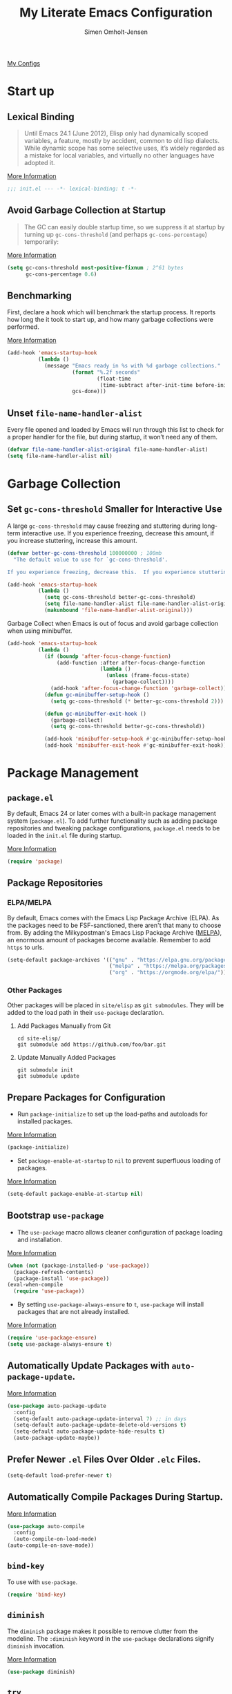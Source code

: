#+TITLE: My Literate Emacs Configuration
#+AUTHOR: Simen Omholt-Jensen
#+STARTUP:     overview hidestars
#+PROPERTY:     header-args:emacs-lisp     :tangle "~/.emacs.d/init.el"    :results silent

[[https://github.com/simenojensen/.emacs.d/blob/master/my-literate-emacs-configuration.org][My Configs]]

* Start up
** Lexical Binding

#+begin_quote
Until Emacs 24.1 (June 2012), Elisp only had dynamically scoped variables, a feature, mostly by accident, common to old lisp dialects. While dynamic scope has some selective uses, it’s widely regarded as a mistake for local variables, and virtually no other languages have adopted it.
#+end_quote

[[https://nullprogram.com/blog/2016/12/22/][More Information]]

#+begin_src emacs-lisp
;;; init.el --- -*- lexical-binding: t -*-
#+end_src
** Avoid Garbage Collection at Startup

#+begin_quote
The GC can easily double startup time, so we suppress it at startup by turning up =gc-cons-threshold= (and perhaps =gc-cons-percentage=) temporarily:
#+end_quote

[[https://github.com/hlissner/doom-emacs/blob/develop/docs/faq.org#how-does-doom-start-up-so-quickly][More Information]]

#+begin_src emacs-lisp
  (setq gc-cons-threshold most-positive-fixnum ; 2^61 bytes
        gc-cons-percentage 0.6)
#+end_src

** Benchmarking

First, declare a hook which will benchmark the startup process. It reports how long the it took to start up, and how many garbage collections were performed.

[[https://blog.d46.us/advanced-emacs-startup/][More Information]]

#+begin_src emacs-lisp
  (add-hook 'emacs-startup-hook
            (lambda ()
              (message "Emacs ready in %s with %d garbage collections."
                       (format "%.2f seconds"
                               (float-time
                                (time-subtract after-init-time before-init-time)))
                       gcs-done)))
#+end_src

** Unset =file-name-handler-alist=

Every file opened and loaded by Emacs will run through this list to check for a proper handler for the file, but during startup, it won’t need any of them.

#+begin_src emacs-lisp
  (defvar file-name-handler-alist-original file-name-handler-alist)
  (setq file-name-handler-alist nil)
#+end_src

* Garbage Collection
** Set =gc-cons-threshold= Smaller for Interactive Use

A large =gc-cons-threshold= may cause freezing and stuttering during long-term interactive use. If you experience freezing, decrease this amount, if you increase stuttering, increase this amount.

#+begin_src emacs-lisp
  (defvar better-gc-cons-threshold 100000000 ; 100mb
    "The default value to use for `gc-cons-threshold'.

  If you experience freezing, decrease this.  If you experience stuttering, increase this.")

  (add-hook 'emacs-startup-hook
            (lambda ()
              (setq gc-cons-threshold better-gc-cons-threshold)
              (setq file-name-handler-alist file-name-handler-alist-original)
              (makunbound 'file-name-handler-alist-original)))
#+end_src

Garbage Collect when Emacs is out of focus and avoid garbage collection when using minibuffer.

#+begin_src emacs-lisp
  (add-hook 'emacs-startup-hook
            (lambda ()
              (if (boundp 'after-focus-change-function)
                  (add-function :after after-focus-change-function
                                (lambda ()
                                  (unless (frame-focus-state)
                                    (garbage-collect))))
                (add-hook 'after-focus-change-function 'garbage-collect))
              (defun gc-minibuffer-setup-hook ()
                (setq gc-cons-threshold (* better-gc-cons-threshold 2)))

              (defun gc-minibuffer-exit-hook ()
                (garbage-collect)
                (setq gc-cons-threshold better-gc-cons-threshold))

              (add-hook 'minibuffer-setup-hook #'gc-minibuffer-setup-hook)
              (add-hook 'minibuffer-exit-hook #'gc-minibuffer-exit-hook)))
#+end_src

* Package Management
** =package.el=

By default, Emacs 24 or later comes with a built-in package management system (=package.el=). To add further functionality such as adding package repositories and tweaking package configurations, =package.el= needs to be loaded in the =init.el= file during startup.

[[https://www.gnu.org/software/emacs/manual/html_mono/emacs.html#Package-Installation][More Information]]

#+begin_src emacs-lisp
  (require 'package)
#+end_src

** Package Repositories
*** ELPA/MELPA

By default, Emacs comes with the Emacs Lisp Package Archive (ELPA). As the packages need to be FSF-sanctioned, there aren't that many to choose from. By adding the Milkypostman's Emacs Lisp Package Archive ([[https://melpa.org/][MELPA]]), an enormous amount of packages become available. Remember to add ~https~ to urls.

#+begin_src emacs-lisp
  (setq-default package-archives '(("gnu" . "https://elpa.gnu.org/packages/")
                                   ("melpa" . "https://melpa.org/packages/")
                                   ("org" . "https://orgmode.org/elpa/")))
#+end_src

*** Other Packages

Other packages will be placed in =site/elisp= as ~git submodules~. They will be added to the load path in their =use-package= declaration.

**** Add Packages Manually from Git

#+begin_src shell :tangle no
  cd site-elisp/
  git submodule add https://github.com/foo/bar.git
#+end_src

**** Update Manually Added Packages

#+begin_src shell :tangle no
  git submodule init
  git submodule update
#+end_src

** Prepare Packages for Configuration

- Run =package-initialize= to set up the load-paths and autoloads for installed packages.

[[https://www.emacswiki.org/emacs/InstallingPackages][More Information]]

#+begin_src emacs-lisp
  (package-initialize)
#+end_src

- Set =package-enable-at-startup= to =nil= to prevent superfluous loading of packages.

[[https://www.gnu.org/software/emacs/manual/html_node/emacs/Package-Installation.html][More Information]]

#+begin_src emacs-lisp
  (setq-default package-enable-at-startup nil)
#+end_src

** Bootstrap =use-package=

- The =use-package= macro allows cleaner configuration of package loading and installation.

[[https://github.com/jwiegley/use-package][More Information]]

#+begin_src emacs-lisp
  (when (not (package-installed-p 'use-package))
    (package-refresh-contents)
    (package-install 'use-package))
  (eval-when-compile
    (require 'use-package))
#+end_src

- By setting =use-package-always-ensure= to =t=, =use-package= will install packages that are not already installed.

[[https://github.com/jwiegley/use-package#package-installation][More Information]]

#+begin_src emacs-lisp
  (require 'use-package-ensure)
  (setq use-package-always-ensure t)
#+end_src

** Automatically Update Packages with =auto-package-update=.

[[https://github.com/rranelli/auto-package-update.el][More Information]]

#+begin_src emacs-lisp
  (use-package auto-package-update
    :config
    (setq-default auto-package-update-interval 7) ;; in days
    (setq-default auto-package-update-delete-old-versions t)
    (setq-default auto-package-update-hide-results t)
    (auto-package-update-maybe))
#+end_src

** Prefer Newer =.el= Files Over Older =.elc= Files.

#+begin_src emacs-lisp
  (setq-default load-prefer-newer t)
#+end_src

** Automatically Compile Packages During Startup.

[[https://github.com/emacscollective/auto-compile][More Information]]

#+begin_src emacs-lisp
  (use-package auto-compile
    :config
    (auto-compile-on-load-mode)
  (auto-compile-on-save-mode))
#+end_src

** =bind-key=

To use with =use-package=.

#+begin_src emacs-lisp
  (require 'bind-key)
#+end_src

** =diminish=

The =diminish= package makes it possible to remove clutter from the modeline. The =:diminish= keyword in the =use-package= declarations signify =diminish= invocation.

[[https://github.com/myrjola/diminish.el][More Information]]

#+begin_src emacs-lisp
  (use-package diminish)
#+end_src

** =try=

The =try= package let's you try new packages without installed them. On the next restart of Emacs, they are not loaded.

[[https://github.com/larstvei/Try][More Information]]

#+begin_src emacs-lisp
  (use-package try)
#+end_src

* Global Functionalities
** User Information
#+begin_src emacs-lisp
  (setq user-full-name "Simen Omholt-Jensen")
  (setq user-mail-address "simen@omholt-jensen.com")
#+end_src
** Convenient Default Settings

#+begin_src emacs-lisp
  (setq frame-title-format '(:eval (if (buffer-file-name)                                 ;; Set frame title to *Buffer/File Name*
                                       (abbreviate-file-name (buffer-file-name)) "%b")))
  (set-language-environment "UTF-8")                                                      ;; Set enconding language
  (global-display-line-numbers-mode)                                                      ;; Display line numbers
  (setq column-number-mode t)                                                             ;; Display column numbers
  (setq-default inhibit-startup-screen t)                                                 ;; Don't show the startup message
  (setq-default initial-scratch-message nil)                                              ;; Set initial scratch message to nil
  (setq debug-on-error nil)                                                               ;; Receive more information errors
  (setq custom-file "~/.emacs.d/custom.el")
  (ignore-errors (load custom-file))                                                      ;; Load custom.el if it exists
  (setq-default create-lockfiles nil)                                                     ;; Disable lock files
  (setq-default backup-directory-alist '(("." . "/Users/simenojensen/.emacs.d/backups"))) ;; Save backup files
  (setq-default indent-tabs-mode nil)                                                     ;; Don't use hard tabs
  (setq echo-keystrokes 0.1)                                                              ;; Echo keystrokes fast
  (fset 'yes-or-no-p 'y-or-n-p)                                                           ;; y-or-n instead of yes-or-no
  (add-hook 'before-save-hook 'delete-trailing-whitespace)                                ;; Delete trailing whitespace on save
  (setq require-final-newline t)                                                          ;; Add a newline at end of file on save
  (global-auto-revert-mode t)                                                             ;; Automatically update buffers if a file content has changed on disk
  (save-place-mode t)                                                                     ;; Save position of the point in file
  (global-hl-line-mode t)                                                                 ;; Highlight the line with the point
  (add-hook 'before-save-hook 'time-stamp)                                                ;; Update timestamp of 8 first lines on save
  (setq large-file-warning-threshold 100000000)                                           ;; Warn when opening file larger than 100 MB
  (desktop-save-mode 1)                                                                   ;; save desktop
  (setq history-delete-duplicates t)                                                      ;; delete duplicate history
  (setq revert-without-query '(".*"))                                                     ;; do not ask when reverting buffer
  (setq-default cursor-type '(bar . 4))                                                         ;; use bar for cursort
#+end_src

** Smooth Scrolling

Configurations for smooth scrolling

#+begin_src emacs-lisp
  ;; Vertical Scroll
  (setq scroll-step 1)
  (setq scroll-margin 1)
  (setq scroll-conservatively 101)
  (setq scroll-up-aggressively 0.01)
  (setq scroll-down-aggressively 0.01)
  (setq auto-window-vscroll nil)
  (setq fast-but-imprecise-scrolling nil)
  (setq mouse-wheel-scroll-amount '(1 ((shift) . 1)))
  (setq mouse-wheel-progressive-speed nil)
  ;; Horizontal Scroll
  (setq hscroll-step 1)
  (setq hscroll-margin 1)
#+end_src

** Disable GUIs

#+begin_src emacs-lisp
  (menu-bar-mode -1)                         ;; Disable menu bar
  (tool-bar-mode -1)                         ;; Disable tool bar
  (scroll-bar-mode -1)                       ;; Disable scroll bar
  (blink-cursor-mode -1)                     ;; Disable blinking cursor
  (setq-default ring-bell-function 'ignore)  ;; Disable bell function
#+end_src

** Killing Emacs

#+begin_src emacs-lisp
  (setq-default confirm-kill-emacs nil)        ;; Do not confirm when killing Emacs
  (setq-default confirm-kill-processes nil)    ;; do not confirm when killing processes before killing Emacs
#+end_src

* Keybindings
** which-key

The =which-key= package automatically displays potential command information as command keys are typed. This makes it easy to explore Emacs functionality.

[[https://github.com/justbur/emacs-which-key][More Information]]

#+begin_src emacs-lisp
  (use-package which-key
    :diminish which-key-mode
    :config
    (setq which-key-idle-delay 0.5)
    (setq which-key-frame-max-height 40)
    (which-key-mode))
#+end_src

** =bind-key=
*** Window Adjustment

#+begin_src emacs-lisp
  (bind-key "s-<left>" 'shrink-window-horizontally)
  (bind-key "s-<right>" 'enlarge-window-horizontally)
  (bind-key "s-<down>" 'shrink-window)
  (bind-key "s-<up>" 'enlarge-window)
#+end_src

*** Truncate Lines

#+begin_src emacs-lisp
  (bind-key "C-x C-l" 'toggle-truncate-lines)
#+end_src

*** Motion

#+begin_src emacs-lisp
  (bind-key "M-p" 'backward-paragraph)
  (bind-key "M-n" 'forward-paragraph)
  (bind-key "M-g" 'goto-line)
#+end_src

*** ibuffer

#+begin_src emacs-lisp
  (bind-key "C-x b" 'ibuffer-other-window)
#+end_src

* Interface Enhancement
** =crux=

=crux= is Collection of Ridiculously Useful eXtensions for Emacs.

[[https://github.com/bbatsov/crux][More Information]]

#+begin_src emacs-lisp
  (use-package crux
    :bind
    ("C-a" . crux-move-beginning-of-line)
    :config
    (defalias 'rename-file-and-buffer #'crux-rename-file-and-buffer))
#+end_src

** =Ivy= / =Counsel= / =Swiper= / =amx=

=Ivy= is an interactive interface for completion in Emacs.

[[https://oremacs.com/swiper/][More Information]]

=amx= prioritizes your most used commands

[[https://github.com/DarwinAwardWinner/amx][More Information]]

#+begin_src emacs-lisp
  (use-package ivy
    :diminish
    :init
    (use-package amx :defer t)
    (use-package counsel :diminish :config (counsel-mode 1))
    (use-package swiper :defer t)
    (ivy-mode 1)
    :bind
    (("C-x C-f" . counsel-find-file)
    ("C-h f" . counsel-describe-function)
    ("C-h v" . counsel-describe-variable)
    ("C-h l" . counsel-find-library)
    ("C-h i" . counsel-info-lookup-symbol)
    ("C-h u" . counsel-unicode-char)
    ("M-x" . counsel-M-x)
    ("M-v" . counsel-yank-pop)
    ("C-x C-b" . ivy-switch-buffer)
    ("C-s" . swiper-isearch))
    :config
    (ivy-mode 1)
    (setq ivy-height 10)
    (setq ivy-initial-inputs-alist nil)
    (setq ivy-display-style 'fancy)
    (setq ivy-use-virtual-buffers t)
    (setq ivy-count-format "(%d/%d) "))
#+end_src
** =undo-tree=

=undo-tree=, a feature that provides a visualization of the undos in a file.

[[https://www.emacswiki.org/emacs/UndoTree][More Information]]

#+begin_src emacs-lisp
  (use-package undo-tree
    :diminish undo-tree-mode
    :init
    (global-undo-tree-mode)
  :config
    (setq undo-tree-visualizer-diff t)
    (setq undo-tree-visualizer-timestamps t))
#+end_src

** =color-rg=

=color rg= is a search and refactoring tool based on *ripgrep*.

[[https://github.com/manateelazycat/color-rg][More Information]]

#+begin_src emacs-lisp
  (use-package color-rg
    :load-path (lambda () (expand-file-name "site-elisp/color-rg" user-emacs-directory))
    :bind
    ("C-M-s" . color-rg-search-input))
#+end_src

** =Dired=

=Dired= is the built-in directory editor

[[https://www.gnu.org/software/emacs/manual/html_node/emacs/Dired.html][More Information]]

#+begin_src emacs-lisp

  (use-package dired
    :ensure nil
    :bind
    (("C-x C-j" . dired-jump)
     ("C-x j" . dired-jump-other-window))
    :custom
    ;; Always delete and copy recursively
    (dired-recursive-deletes 'always)
    (dired-recursive-copies 'always)
    ;; Auto refresh Dired, but be quiet about it
    (global-auto-revert-non-file-buffers t)
    (auto-revert-verbose nil)
    ;; Quickly copy/move file in Dired
    (dired-dwim-target t)
    ;; Move files to trash when deleting
    (delete-by-moving-to-trash t)
    ;; Load the newest version of a file
    (load-prefer-newer t)
    ;; Detect external file changes and auto refresh file
    (auto-revert-use-notify nil)
    (auto-revert-interval 3) ; Auto revert every 3 sec
    :config
    ;; Enable global auto-revert
    (global-auto-revert-mode t)
    ;; sort directory first
    (setq insert-directory-program "gls" dired-use-ls-dired t)
    (setq dired-listing-switches "-laXGh --group-directories-first")
    ;; Reuse same dired buffer, to prevent numerous buffers while navigating in dired
    (put 'dired-find-alternate-file 'disabled nil)
    :hook
    (dired-mode . (lambda ()
                    (local-set-key (kbd "<mouse-2>") #'dired-find-alternate-file)
                    (local-set-key (kbd "RET") #'dired-find-alternate-file)
                    (local-set-key (kbd "^")
                                   (lambda () (interactive) (find-alternate-file ".."))))))
#+end_src

** =disk-usage=

=disk-usage= is a file system analyzer that offers a tabulated view of file listings sorted by size.

[[https://gitlab.com/ambrevar/emacs-disk-usage][More Information]]

#+begin_src emacs-lisp
  (use-package disk-usage)
#+end_src

** =restart-emacs=

=restart-emacs= is a simple emacs package to restart emacs from within emacs.

[[https://github.com/iqbalansari/restart-emacs][More Information]]

#+begin_src emacs-lisp
  (use-package restart-emacs)
#+end_src

* Navigation
** =ace-window=

=ace-window= offers fast window navigation with [[https://github.com/zamansky/using-emacs/blob/master/myinit.org#ace-windows-for-easy-window-switching][customizable]] prompts.

[[https://github.com/abo-abo/ace-window][More Information]]

#+begin_src emacs-lisp
  (use-package ace-window
    :bind
    ("C-x C-o" . ace-window)
    ("C-x o" . ace-window)
    :init
    (custom-set-faces
     '(aw-leading-char-face
       ((t (:inherit fixed-pitch :height 4.0 :foreground "firebrick3"))))))
#+end_src

** =winner-mode=

Built-in =winner-mode= for remembering previous window actions.

#+begin_src emacs-lisp
  (winner-mode 1)
#+end_src

* OS Specific Settings

Detect which OS Emacs is being run on, and configure keybindings accordingly.

#+begin_src emacs-lisp :noweb tangle
  (cond ((eq system-type 'darwin)
         <<macOS>>
         )
        ((eq system-type 'windows-nt)
         <<Windows>>
         )
        ((eq system-type 'gnu/linux)
         <<Linux>>
         ))
#+end_src

** macOS

By setting the ~M~ to ~⌘~, ~A~ to ~^~ (left option)  and ~S~ to ~^~ (right option), we can emulate some of the macOS keyboard configurations.

#+begin_src emacs-lisp :tangle no :noweb-ref macOS
  (customize-set-variable 'mac-command-modifier 'meta)
  (customize-set-variable 'mac-option-modifier 'alt)
  (customize-set-variable 'mac-right-command-modifier 'super)
#+end_src

Next, we are binding ~M-=~ to increase the font size, and ~M--~ to decrease the font size.

#+begin_src emacs-lisp :tangle no :noweb-ref macOS
  (bind-key "M-=" 'text-scale-increase)
  (bind-key "M--" 'text-scale-decrease)
#+end_src

Use ~M-`~ to switch focus between frames

#+begin_src emacs-lisp
  (bind-key "M-`" 'other-frame)
#+end_src
Lastly, we make sure the =$PATH= is loaded from the default shell.

[[https://github.com/purcell/exec-path-from-shell][More Information]]

#+begin_src emacs-lisp :tangle no :noweb-ref macOS
  (use-package exec-path-from-shell
    :defer nil
    :config
    (setq shell-file-name "/usr/local/bin/zsh") ;; Let emacs know which shell to use.
    (setq exec-path-from-shell-variables  '("PATH" "MANPATH" "VIRTUAL_ENV" "PKG_CONFIG_PATH"))
    (if (string-equal system-type "darwin")
        (exec-path-from-shell-initialize)))
#+end_src

** Windows

Not implemented

#+begin_src emacs-lisp :tangle no :noweb-ref Windows

#+end_src

** Linux

Not implemented

#+begin_src emacs-lisp :tangle no :noweb-ref Linux

#+end_src

* Console
** Still looking for the perfect terminal
* General Programming
** Magit

Magit is an interface to the version control system Git, implemented as an Emacs package. Magit aspires to be a complete Git porcelain.

[[https://magit.vc/][More Information]]

#+begin_src emacs-lisp
  (use-package magit
    :bind
    ("C-x g" . magit-status))
#+end_src

** Projectile

Projectile is a project interaction library for Emacs.

[[https://docs.projectile.mx/projectile/index.html][More Information]]

#+begin_src emacs-lisp
  (use-package projectile
    :diminish
    :config
    (define-key projectile-mode-map (kbd "s-p") 'projectile-command-map)
    (setq projectile-completion-system 'ivy)
    (projectile-mode +1))
#+end_src

** =treemacs=

=treemacs= is a file and project explorer similar to NeoTree or vim’s NerdTree, but largely inspired by the Project Explorer in Eclipse.

[[https://github.com/Alexander-Miller/treemacs][More Information]]

#+begin_src emacs-lisp
  (use-package treemacs
    :custom
    (treemacs-collapse-dirs 3)
    (treemacs-deferred-git-apply-delay 0.5)
    (treemacs-display-in-side-window t)
    (treemacs-file-event-delay 5000)
    (treemacs-file-follow-delay 0.2)
    (treemacs-follow-after-init t)
    (treemacs-follow-recenter-distance 0.1)
    (treemacs-git-command-pipe "")
    (treemacs-goto-tag-strategy 'refetch-index)
    (treemacs-indentation 2)
    (treemacs-indentation-string " ")
    (treemacs-is-never-other-window nil)
    (treemacs-max-git-entries 5000)
    (treemacs-no-png-images nil)
    (treemacs-no-delete-other-windows t)
    (treemacs-project-follow-cleanup nil)
    (treemacs-persist-file (expand-file-name ".cache/treemacs-persist" user-emacs-directory))
    (treemacs-recenter-after-file-follow nil)
    (treemacs-recenter-after-tag-follow nil)
    (treemacs-show-cursor nil)
    (treemacs-show-hidden-files t)
    (treemacs-silent-filewatch nil)
    (treemacs-silent-refresh nil)
    (treemacs-sorting 'alphabetic-desc)
    (treemacs-space-between-root-nodes t)
    (treemacs-tag-follow-cleanup t)
    (treemacs-tag-follow-delay 1.5)
    (treemacs-width 50)
    :config
    :bind
    (("M-0" . treemacs-select-window)
     (:map treemacs-mode-map ("C-p" . treemacs-previous-line))
     (:map treemacs-mode-map ("C-n" . treemacs-next-line))))
#+end_src

*** Treemacs Magit

#+begin_src emacs-lisp
  (use-package treemacs-evil
    :after treemacs evil)
#+end_src

*** Treemacs Projectile

#+begin_src emacs-lisp
  (use-package treemacs-projectile
    :after treemacs projectile)
#+end_src

*** Treemacs Icons Dired

#+begin_src emacs-lisp
  (use-package treemacs-icons-dired
    :after treemacs dired
    :disabled
    :config
    (treemacs-icons-dired-mode))
#+end_src

** Dump Jump

An Emacs "jump to definition" package for 40+ languages

[[https://github.com/jacktasia/dumb-jump][More Information]]

#+begin_src emacs-lisp
  (use-package dumb-jump
    :bind
    (:map prog-mode-map
          (("C-c C-o" . dumb-jump-go-other-window)
           ("C-c C-j" . dumb-jump-go)
           ("C-c C-i" . dumb-jump-go-prompt)))
    :custom (dumb-jump-selector 'ivy))
#+end_src

** =iedit=

=iedit= allows you to edit multiple occurrences of a symbol or region.

[[https://www.emacswiki.org/emacs/Iedit][More Information]]

#+begin_src emacs-lisp
  (use-package iedit
    :bind
    ("M-;" . iedit-mode))
#+end_src

** =format-all=

=format-all= let one auto-format source code in many languages using the same command.

[[https://github.com/lassik/emacs-format-all-the-code][More Information]]


#+begin_src emacs-lisp
  (use-package format-all)
#+end_src

** =evil-nerd-commenter=

=evil-nerd-commenter= lets one comment/uncomment lines efficiently. Like Nerd Commenter in VIM

[[https://github.com/redguardtoo/evil-nerd-commenter][More Information]]

#+begin_src emacs-lisp
  (use-package evil-nerd-commenter
    :bind
    ("C-;" . evilnc-comment-or-uncomment-lines))
#+end_src

** =yasnippets=

#+begin_src emacs-lisp
  (use-package yasnippet
    :diminish yas-minor-mode
    :init (use-package yasnippet-snippets :after yasnippet)
    :config
    (yas-global-mode 1))
#+end_src

** =flycheck=

Flycheck is a modern on-the-fly syntax checking extension for GNU Emacs, intended as replacement for the older Flymake extension which is part of GNU Emacs.

[[https://www.flycheck.org/en/latest/][More Information]]

#+begin_src emacs-lisp
  (use-package flycheck
    :diminish
    :hook
    (prog-mode . flycheck-mode))
#+end_src

** =LSP=
*** =lsp-mode=

 LSP Mode - Language Server Protocol support for Emacs
 Language Server Protocol support with multiples languages support for Emacs

 [[https://emacs-lsp.github.io/lsp-mode/][More Information]]

 #+begin_src emacs-lisp
   (use-package lsp-mode
     :hook ((python-mode . lsp)
            (lsp-mode . lsp-enable-which-key-integration))
     :config
     ;; debug info
     (setq lsp-print-io t)
     (setq lsp-print-performance t)
     ;; general
     (setq lsp-keymap-prefix "s-l")                         ;; set keymap
     (setq lsp-prefer-capf t)                               ;; use company-capf - recommended over company-lsp
     (setq lsp-keep-workspace-alive nil)                    ;; close workspace when no files
     (setq lsp-enable-snippet t)                            ;; enable snippet completion
     (setq lsp-auto-guess-root nil)                         ;; set project files manually
     (setq lsp-restart 'auto-restart)                       ;; restart if server exits
     (setq lsp-document-sync-method nil)                    ;; use default method recommended by server. 'incremental 'full
     (setq lsp-response-timeout 10)                         ;; default timeout val
     (setq lsp-auto-configure t)                            ;; let lsp-mode autoconfigure company etc
     (setq lsp-enable-completion-at-point t)                ;; enable completion-at-point
     (setq lsp-diagnostic-package :flycheck)                ;; use flycheck for syntax highlighting
     (setq lsp-enable-indentation t)                        ;; indent regions based on lsp
     (setq lsp-signature-auto-activate nil)                 ;; don't display documentation in minibuffer
     (setq read-process-output-max (* 1024 1024))           ;; 1mb
     (setq lsp-idle-delay 0.5))                             ;; lsp refresh rate
 #+end_src

*** =lsp-ui=

 UI integration's for lsp-mode

 [[https://emacs-lsp.github.io/lsp-ui/][More Information]]

 #+begin_src emacs-lisp
   (use-package lsp-ui
     :after lsp-mode
     :diminish
     :commands lsp-ui-mode
     :bind
     ;; lsp-ui-peek
     ((:map lsp-ui-mode-map
           ([remap xref-find-definitions] . lsp-ui-peek-find-definitions)
           ([remap xref-find-references] . lsp-ui-peek-find-references)
           ;; lsp-ui-doc
           ("M-i" . lsp-ui-doc-focus-frame))
      ("s-i" . my/toggle-lsp-ui-doc))
     :config
     ;; lsp-ui-sideline
     (setq lsp-ui-sideline-enable t)
     (setq lsp-ui-sideline-ignore-duplicate t)
     (setq lsp-ui-sideline-show-diagnostics t)
     (setq lsp-ui-sideline-show-hover nil)
     (setq lsp-ui-sideline-show-code-actions nil)
     (setq lsp-ui-sideline-show-symbol nil)
     (setq lsp-ui-sideline-delay 0.5)
     ;; lsp-ui-doc
     (setq lsp-ui-doc-enable nil)
     (setq lsp-ui-doc-header t)
     (setq lsp-ui-doc-include-signature t)
     (setq lsp-ui-doc-position 'at-point)
     (setq lsp-ui-doc-delay 0)
     (setq lsp-ui-doc-max-height 100)
     (setq lsp-ui-doc-max-width 400)
     (setq lsp-ui-doc-use-childframe t)
     (setq lsp-ui-doc-use-webkit nil)
     :preface
     (defun my/toggle-lsp-ui-doc ()
       (interactive)
       (if lsp-ui-doc-mode
           (progn
             (lsp-ui-doc-mode -1)
             (lsp-ui-doc--hide-frame))
         (lsp-ui-doc-mode 1)))
     :hook
     (lsp-mode . lsp-ui-mode))
 #+end_src

** =company=
*** =company-mode=

#+begin_src emacs-lisp
  (use-package company
    :diminish company-mode
    :hook
    (after-init . global-company-mode)
    :bind
    ((:map company-active-map
           ("C-n" . company-select-next)
           ("C-p" . company-select-previous))
     (:map company-search-map
           ("C-n" . company-select-next)
           ("C-p" . company-select-previous)))
    :config
    (setq company-minimum-prefix-length 1)
    (setq company-idle-delay 0.5)
    (setq company-echo-delay 0.5)
    (setq company-tooltip-idle-delay 0.5)
    (setq company-tooltip-align-annotations t)
    (setq company-require-match nil)
    (setq company-show-numbers t)
    (global-company-mode 1)
    ;; Don't use company in debugger mode
    (setq company-global-modes '(not gud-mode)))
#+end_src

*** =company-box=

#+begin_src emacs-lisp
  (use-package company-box
    :diminish
    :hook
    (company-mode . company-box-mode)
    :config
    (setq company-box-doc-delay 0)
    (setq company-box-enable-icon t)
    (setq company-box-color-icons nil)
    (setq company-box-max-candidates 10)
    (setq company-box-show-single-candidate t)
    ;; all-the-icons-integration
    (setq company-box-icons-all-the-icons
        `((Unknown . ,(all-the-icons-faicon "cog" :height 0.85 :v-adjust -0.02))
          (Text . ,(all-the-icons-octicon "file-text" :height 0.85))
          (Method . ,(all-the-icons-faicon "cube" :height 0.85 :v-adjust -0.02))
          (Function . ,(all-the-icons-faicon "cube" :height 0.85 :v-adjust -0.02))
          (Constructor . ,(all-the-icons-faicon "cube" :height 0.85 :v-adjust -0.02))
          (Field . ,(all-the-icons-material "loyalty" :height 0.85 :v-adjust -0.2))
          (Variable . ,(all-the-icons-material "loyalty" :height 0.85 :v-adjust -0.2))
          (Class . ,(all-the-icons-faicon "cogs" :height 0.85 :v-adjust -0.02))
          (Interface . ,(all-the-icons-material "control_point_duplicate" :height 0.85 :v-adjust -0.02))
          (Module . ,(all-the-icons-alltheicon "less" :height 0.85 :v-adjust -0.05))
          (Property . ,(all-the-icons-faicon "wrench" :height 0.85))
          (Unit . ,(all-the-icons-material "streetview" :height 0.85))
          (Value . ,(all-the-icons-faicon "tag" :height 0.85 :v-adjust -0.2))
          (Enum . ,(all-the-icons-material "library_books" :height 0.85))
          (Keyword . ,(all-the-icons-material "functions" :height 0.85))
          (Snippet . ,(all-the-icons-material "content_paste" :height 0.85))
          (Color . ,(all-the-icons-material "palette" :height 0.85))
          (File . ,(all-the-icons-faicon "file" :height 0.85))
          (Reference . ,(all-the-icons-faicon "cog" :height 0.85 :v-adjust -0.02))
          (Folder . ,(all-the-icons-faicon "folder" :height 0.85))
          (EnumMember . ,(all-the-icons-material "collections_bookmark" :height 0.85))
          (Constant . ,(all-the-icons-material "class" :height 0.85))
          (Struct . ,(all-the-icons-faicon "cogs" :height 0.85 :v-adjust -0.02))
          (Event . ,(all-the-icons-faicon "bolt" :height 0.85))
          (Operator . ,(all-the-icons-material "streetview" :height 0.85))
          (TypeParameter . ,(all-the-icons-faicon "cogs" :height 0.85 :v-adjust -0.02))
          (Template . ,(all-the-icons-material "settings_ethernet" :height 0.9)))
        company-box-icons-alist 'company-box-icons-all-the-icons))
#+end_src

* Python
** LSP Python MS

=lsp-mode= client leveraging the Microsoft's [[https://github.com/Microsoft/python-language-server][python-language-server]].

[[https://emacs-lsp.github.io/lsp-python-ms/][Installation and More Information]]


#+begin_src emacs-lisp
  (use-package lsp-python-ms
    :diminish
    :init
    (setq lsp-python-ms-auto-install-server t)
    :config
    (setq lsp-python-ms-executable
        "~/.emacs.d/site-elisp/python-language-server/output/bin/Release/osx-x64/publish/Microsoft.Python.LanguageServer"))
#+end_src

** =conda=

This package lets you activate your conda environments. The setup works for miniconda installed by hombre.

[[https://github.com/necaris/conda.el][More Information]]

Usage:
- ~M-x conda-env-activate~
- ~M-x conda-env-deactivate~

#+begin_src emacs-lisp
  (use-package conda
    :config
    (conda-env-initialize-interactive-shells) ;; interactive shell support
    (conda-env-initialize-eshell)             ;; eshell support
    (conda-env-autoactivate-mode t)           ;; autoactivate
    (setq conda-env-home-directory "/usr/local/Caskroom/miniconda/base/")
    (setq conda-anaconda-home "/usr/local/Caskroom/miniconda/base/"))
#+end_src

** =py-autopep8=

=py-autopep8= provides commands to tidy up the current buffer.
[[https://github.com/paetzke/py-autopep8.el][More Information]]

#+begin_src emacs-lisp
  (use-package py-autopep8
    :config
    (setq py-autopep8-options '("--max-line-length=80")))
#+end_src

* Appearance
** Icons
*** =all-the-icons=

 All The Icons, a utility package to collect various Icon Fonts. Enable only in GUI Emacs.

 [[https://github.com/domtronn/all-the-icons.el][More Information]]

#+begin_src shell :tangle no
  M-x all-the-icons-install-fonts
#+end_src

 #+begin_src emacs-lisp
   (use-package all-the-icons)
 #+end_src

*** =all-the-icons-ivy=

  #+begin_src emacs-lisp
    (use-package all-the-icons-ivy-rich
      :config
      (all-the-icons-ivy-rich-mode 1))

    (use-package ivy-rich
      :config
      (ivy-rich-mode 1)
      (setcdr (assq t ivy-format-functions-alist) #'ivy-format-function-line))
  #+end_src

*** =all-the-icons-dired=

#+begin_src emacs-lisp
  (use-package all-the-icons-dired
    :diminish
    :custom-face
    (all-the-icons-dired-dir-face ((t (:foreground nil))))
    :hook
    (dired-mode . all-the-icons-dired-mode))
#+end_src

*** =mode-icons=

#+begin_src emacs-lisp
  (use-package mode-icons
    :config
    (mode-icons-mode))
#+end_src

** Themes
*** Doom Theme

Doom Themes, an UI plugin and pack of themes

[[https://github.com/hlissner/emacs-doom-themes][More Information]]

#+begin_src emacs-lisp
    (use-package doom-themes
      :custom-face
      (cursor ((t (:background "DarkRed"))))
      :config
      (setq doom-themes-treemacs-theme "doom-colors") ; use the colorful treemacs theme
      (doom-themes-treemacs-config)
      (doom-themes-visual-bell-config)  ;; flashing mode-line on errors
      (doom-themes-org-config)          ;; Corrects (and improves) org-mode's native fontification.
      ;; (load-theme 'doom-city-lights t))
      ;; (load-theme 'doom-molokai t)
      ;; (load-theme 'doom-sourcerer t)
      ;; (load-theme 'doom-tomorrow-night t)
      ;; (load-theme 'doom-gruvbox t)
      (load-theme 'doom-gruvbox t))
#+end_src

*** Doom Modeline

Doom Modeline, a modeline from DOOM Emacs, but more powerful and faster.

[[https://github.com/seagle0128/doom-modeline][More Information]]

#+begin_src emacs-lisp
  (use-package doom-modeline
    :init
    (doom-modeline-mode 1)
    :config
    (setq inhibit-compacting-font-caches t)
    (setq doom-modeline-minor-modes t)
    (setq doom-modeline-icon t)
    (setq doom-modeline-major-mode-color-icon t)
    (setq doom-modeline-height 15))
#+end_src

*** Other Themes

#+begin_src emacs-lisp
  ;; (use-package spacemacs-theme
  ;;   :config
  ;;   (load-theme spacemacs-theme-light))
  ;; ;; (use-package solarized-theme)
  ;; (use-package darktooth-theme)
  ;; (use-package kaolin-themes)
  ;; (use-package gruvbox-theme
  ;;   :config
  ;;   (load-theme 'gruvbox))
#+end_src

** =beacon=

[[https://github.com/Malabarba/beacon][More Information]]

#+begin_src emacs-lisp
  (use-package beacon
    :config
    (beacon-mode 1)
    (setq beacon-color "#39FF14"))
#+end_src

** =rainbow-delimiters=

[[https://github.com/Fanael/rainbow-delimiters][More Information]]

#+begin_src emacs-lisp
    (use-package rainbow-delimiters
      :hook
      (prog-mode . rainbow-delimiters-mode))
#+end_src

** =dimmer.el=

[[https://github.com/gonewest818/dimmer.el][More Information]]

#+begin_src emacs-lisp
  (use-package dimmer
    :config
    (setq dimmer-fraction 0.5)
    (dimmer-mode t))
#+end_src

** =dashboard=

=dashboard= is an extensible emacs startup screen showing you what's most important.
[[https://github.com/emacs-dashboard/emacs-dashboard][More Information]]

#+begin_src emacs-lisp
   ;; Dependency
  (use-package page-break-lines)

  (use-package dashboard
    :disabled
    :config
    (setq show-week-agenda-p t)
    (dashboard-setup-startup-hook))
#+end_src

* Latex

Install Latex.
[[https://people.umass.edu/weikaichen/zh/post/emacs-academic-tools/][More Information]]

#+begin_src emacs-lisp
  (use-package tex-site
    :ensure auctex
    :mode ("\\.tex\\'" . latex-mode)
    :config
    ;; Enable document parsing to get support for Latex packages
    (setq TeX-auto-save t)  ;; enable parsing on load
    (setq TeX-parse-self t) ;; enable parsing on save
    (setq-default TeX-master nil) ;; make AUCTeX aware of multi-file document structure
    (setq TeX-view-program-selection '((output-pdf "pdf-tools")))
    (setq TeX-view-program-list '(("pdf-tools" "TeX-pdf-tools-sync-view")))
    :hook
    (LaTeX-mode . (lambda ()
                    (rainbow-delimiters-mode)
                    (company-mode)
                    (turn-on-reftex)
                    (setq reftex-plug-into-AUCTeX t)
                    (reftex-isearch-minor-mode)
                    (turn-on-auto-fill) ;; insert automatically fill and indent linebreaks
                    (setq TeX-PDF-mode t)
                    (setq TeX-source-correlate-mode t)
                    (setq TeX-source-correlate-method 'synctex)
                    (setq TeX-source-correlate-start-server t)
                    (pdf-tools-install))) ;; use PDF-tools
    ;; automatically insert '\(...\)' in Latex files by pressing $
    (LaTeX-mode . (lambda () (set (make-variable-buffer-local 'TeX-electric-math)
                       (cons "\\(" "\\)"))))
    (TeX-after-TeX-LaTeX-command-finished . TeX-revert-document-buffer))
#+end_src

** =auctex-latexmk=

=auctex-latexmk= adds LatexMk support to =AUCTeX=.
[[https://github.com/tom-tan/auctex-latexmk][More Information]]

#+begin_src emacs-lisp
  (use-package auctex-latexmk
    :config
    (auctex-latexmk-setup)
    (setq auctex-latexmk-inherit-TeX-PDF-mode t))
#+end_src

** =company-auctex=

=company-auctex= is a group of backends for =company-mode= providing auto-completion for =AUCTeX=.
[[https://github.com/alexeyr/company-auctex][More Information]]

#+begin_src emacs-lisp
    (use-package company-auctex
      :init
      (company-auctex-init))
#+end_src

** =cdlatex=

=cdlatex= is a minor mode supporting fast insertion of environment templates and math stuff inn $/latex$.
[[https://github.com/cdominik/cdlatex][More Information]]

#+begin_src emacs-lisp
  (use-package cdlatex)
#+end_src

** =pdftools=

=pdf-tools= is an Emacs support library for PDF files.
[[https://github.com/politza/pdf-tools][More Information]]

#+begin_src emacs-lisp
  (use-package pdf-tools
    :config
    (setq-default pdf-view-display-size 'fit-page)
    (setq pdf-annot-activate-created-annotations t)
    (define-key pdf-view-mode-map (kbd "C-s") 'isearch-forward)
    (pdf-tools-install :no-query))
#+end_src

** =pdf-view-restore=

=pdf-view-restore= saves the current position in a PDF to resume reading at that place at a later time.
[[https://github.com/007kevin/pdf-view-restore][More Information]]

#+begin_src emacs-lisp
  (use-package pdf-view-restore
    :after pdf-tools
    :config
    (add-hook 'pdf-view-mode-hook 'pdf-view-restore-mode))
#+end_src

* Org-Mode
** =org-mode=

Install org-mode from the org package repository.

[[https://orgmode.org/][More Information]]

#+begin_src emacs-lisp :noweb tangle
  (use-package org
    :ensure org-plus-contrib
    :pin org
    :init
    :hook
    (after-save . my/tangle-emacs-config)
    (org-mode . visual-line-mode)
    (org-mode . flyspell-mode)
    (org-mode . (lambda () (setq-local company-idle-delay 0.4)))
    (org-mode . turn-on-org-cdlatex)
    ;; (org-mode . variable-pitch-mode) ;; beautifying
    (org-mode . visual-line-mode) ;; beautifying
    :config
    (setq org-directory "~/Documents/Org") ;; Set default org directory
    (setq org-default-notes-file (concat org-directory "/tasks.org")) ;; Set default org capture file
    ;; Org agenda
    (setq org-todo-keywords
          '((sequence "TODO"  "|" "DONE" "CANCELED")))
    (setq org-agenda-files '("~/Documents/Org/"))
    ;; org capture
    (setq org-capture-templates
          '(("a" "Assignment" entry
             (file+headline "~/Documents/Org/Academic.org" "Assignments")
             "* TODO %?\n")
            ("E" "Exam" entry
             (file+headline "~/Documents/Org/Academic.org" "Exams")
             "* TODO %?\n")
            ("P" "Project" entry
             (file+headline "~/Documents/Org/Academic.org" "Projects")
             "* TODO %?\n")))
    ;; Tangle on saving this file
    (defun my/tangle-emacs-config ()
      "If the current file is this file, the code blocks are tangled"
      (when (equal (buffer-file-name) (expand-file-name "~/.emacs.d/my-literate-emacs-configuration.org"))
        (org-babel-tangle nil "~/.emacs.d/init.el")))
    ;; Do not confirm when evaluating code blocks
    (setq org-confirm-babel-evaluate nil)
    ;; Run/highlight code using babel in org-mode
    (org-babel-do-load-languages
     'org-babel-load-languages
     '((python . t)
       (latex . t)
       (shell . t)
       (emacs-lisp . t)))
    ;; Syntax highlight in #+BEGIN_SRC blocks
    (setq org-src-fontify-natively t)
    ;; cycle C-e and C-a
    (setq org-special-ctrl-a/e t)
    (setq org-src-window-setup 'current-window)
    ;; ;; edit block inserts
    (setq org-structure-template-alist
          '(("a" . "export ascii\n")
            ("c" . "center\n")
            ("C" . "comment\n")
            ("e" . "src emacs-lisp\n")
            ("E" . "export")
            ("h" . "export html\n")
            ("l" . "src latex\n")
            ("q" . "quote\n")
            ("p" . "src python\n")
            ("s" . "src")
            ("v" . "verse\n")))
    ;; Configure latex exports
    (setq org-latex-logfiles-extensions (quote ("lof" "lot" "xdv" "synctex.gz" "tex" "aux" "idx" "log" "out" "toc" "nav" "snm" "vrb" "dvi" "fdb_latexmk" "blg" "brf" "fls" "entoc" "ps" "spl" "bbl" "pygtex" "pygstyle")))
    (setq org-latex-remove-logfiles t)
     ;; https://so.nwalsh.com/2020/01/05-latex
    (setq org-latex-compiler "xelatex")
    (setq org-latex-pdf-process
          (list (concat "latexmk -"
                        org-latex-compiler
                        " -recorder -synctex=1 -bibtex-cond %b")))
    (setq org-export-in-background t) ;; export async
    ;; Configure Org to use lstlisting for source environments.
    (setq org-latex-listings t)
    ;; Use predefine latex template for orgmode export to latex
    ;; https://so.nwalsh.com/2020/01/05-latex
    <<LatexTemplates>>
    <<BeautifyingOrgMode>>)
#+end_src

** LatexTemplates

#+begin_src emacs-lisp :tangle no :noweb-ref LatexTemplates
  (setq org-latex-default-packages-alist
        '(
          ;; packages from template creator
          ("" "longtable" nil)
          ("normalem" "ulem" t)
          ("" "textcomp" t)
          ("" "capt-of" nil)
          ("" "hyperref" nil)
          ;; images/figures
          ("" "graphicx" t)
          ("" "grffile" t)
          ("" "wrapfig" nil)
          ("" "rotating" nil)
          ;; tables
          ("" "array" t)
          ("" "tabu" t)
          ("" "multirow" t)
          ("" "tabularx" t)
          ;; math
          ("" "amsmath" t)
          ("" "amssymb" t)
          ("" "amsfonts" t)
          ("" "amsthm" t)
          ("" "relsize" t)
          ("" "mathtools" t)
          ))
  (setq org-latex-classes
  '(("article"
  " \\RequirePackage{fix-cm}
  \\PassOptionsToPackage{svgnames}{xcolor}
  \\documentclass[11pt]{article}
  \\usepackage{fontspec}
  \\usepackage{enumitem}
  \\usepackage[nottoc]{tocbibind}
  \\setlist{nosep,after=\\vspace{4pt}}
  \\usepackage{listings}
  \\lstset{frame=single,aboveskip=1em,
          framesep=.5em,backgroundcolor=\\color{AliceBlue},
          rulecolor=\\color{LightSteelBlue},framerule=1pt}
  \\usepackage{xcolor}
  \\newcommand\\basicdefault[1]{\\scriptsize\\color{Black}\\ttfamily#1}
  \\lstset{basicstyle=\\basicdefault{\\spaceskip1em}}
  \\lstset{literate=
              {§}{{\\S}}1
              {©}{{\\raisebox{.125ex}{\\copyright}\\enspace}}1
              {«}{{\\guillemotleft}}1
              {»}{{\\guillemotright}}1
              {Á}{{\\'A}}1
              {Ä}{{\\\"A}}1
              {É}{{\\'E}}1
              {Í}{{\\'I}}1
              {Ó}{{\\'O}}1
              {Ö}{{\\\"O}}1
              {Ú}{{\\'U}}1
              {Ü}{{\\\"U}}1
              {ß}{{\\ss}}2
              {à}{{\\`a}}1
              {á}{{\\'a}}1
              {ä}{{\\\"a}}1
              {é}{{\\'e}}1
              {í}{{\\'i}}1
              {ó}{{\\'o}}1
              {ö}{{\\\"o}}1
              {ú}{{\\'u}}1
              {ü}{{\\\"u}}1
              {¹}{{\\textsuperscript1}}1
              {²}{{\\textsuperscript2}}1
              {³}{{\\textsuperscript3}}1
              {ı}{{\\i}}1
              {—}{{---}}1
              {’}{{'}}1
              {…}{{\\dots}}1
              {⮠}{{$\\hookleftarrow$}}1
              {␣}{{\\textvisiblespace}}1,
              keywordstyle=\\color{DarkGreen}\\bfseries,
              identifierstyle=\\color{DarkRed},
              commentstyle=\\color{Gray}\\upshape,
              stringstyle=\\color{DarkBlue}\\upshape,
              emphstyle=\\color{Chocolate}\\upshape,
              showstringspaces=false,
              columns=fullflexible,
              keepspaces=true}
  \\usepackage[a4paper,top=2.5cm, bottom=2.5cm, left=2.5cm, right=2.5cm]{geometry}
  \\usepackage{parskip}
  \\setlength\\parindent{0pt}
  \\setlength\\parskip{0pt}
  \\makeatletter
  \\renewcommand{\\maketitle}{%
  \\begingroup\\parindent0pt
  \\Large{\\bfseries\\@title}\\newline
  \\normalsize{\\bfseries\\@author}\\newline
  \\normalsize\\@date
  \\noindent\\makebox[\\textwidth]{\\rule{\\textwidth}{0.4pt}}
  \\endgroup\\@afterindentfalse\\@afterheading}
  \\makeatother
  [DEFAULT-PACKAGES]
  \\let\\oldtextbf\\textbf
  \\renewcommand{\\textbf}[1]{\\textcolor{red}{\\oldtextbf{#1}}}
  \\renewcommand{\\baselinestretch}{1.0}
  \\hypersetup{linkcolor=Blue,urlcolor=DarkBlue,
    citecolor=DarkRed,colorlinks=true}
  [PACKAGES]
  [EXTRA]"
  ("\\section{%s}" . "\\section*{%s}")
  ("\\subsection{%s}" . "\\subsection*{%s}")
  ("\\subsubsection{%s}" . "\\subsubsection*{%s}")
  ("\\paragraph{%s}" . "\\paragraph*{%s}")
  ("\\subparagraph{%s}" . "\\subparagraph*{%s}"))

  ("report" "\\documentclass[11pt]{report}"
  ("\\part{%s}" . "\\part*{%s}")
  ("\\chapter{%s}" . "\\chapter*{%s}")
  ("\\section{%s}" . "\\section*{%s}")
  ("\\subsection{%s}" . "\\subsection*{%s}")
  ("\\subsubsection{%s}" . "\\subsubsection*{%s}"))

  ("book" "\\documentclass[11pt]{book}"
  ("\\part{%s}" . "\\part*{%s}")
  ("\\chapter{%s}" . "\\chapter*{%s}")
  ("\\section{%s}" . "\\section*{%s}")
  ("\\subsection{%s}" . "\\subsection*{%s}")
  ("\\subsubsection{%s}" . "\\subsubsection*{%s}"))))
#+end_src

** BeautifyingOrgMode

[[https://zzamboni.org/post/beautifying-org-mode-in-emacs/][More Information]]

#+begin_src emacs-lisp :tangle no :noweb-ref BeautifyingOrgMode
    (setq org-hide-emphasis-markers t) ;; hide emphasis markers *...*, /.../, etc
      ;; proportional fonts, in different sizes, for the headlines.
    ;; https://edwardtufte.github.io/et-book/
    (let* ((variable-tuple
            (cond ((x-list-fonts "ETBembo")         '(:font "ETBembo"))
                  ((x-list-fonts "Source Sans Pro") '(:font "Source Sans Pro"))
                  ((x-list-fonts "Lucida Grande")   '(:font "Lucida Grande"))
                  ((x-list-fonts "Verdana")         '(:font "Verdana"))
                  ((x-family-fonts "Sans Serif")    '(:family "Sans Serif"))
                  (nil (warn "Cannot find a Sans Serif Font.  Install Source Sans Pro."))))
           (base-font-color     (face-foreground 'default nil 'default))
           (headline           `(:inherit default :weight bold :foreground ,base-font-color)))

      (custom-theme-set-faces
       'user
       `(org-level-8 ((t (,@headline ,@variable-tuple))))
       `(org-level-7 ((t (,@headline ,@variable-tuple))))
       `(org-level-6 ((t (,@headline ,@variable-tuple))))
       `(org-level-5 ((t (,@headline ,@variable-tuple))))
       `(org-level-4 ((t (,@headline ,@variable-tuple :forground "RoyalBlue1"   :height 1.1))))
       `(org-level-3 ((t (,@headline ,@variable-tuple :foreground "firebrick3" :height 1.25))))
       `(org-level-2 ((t (,@headline ,@variable-tuple :foreground "green3" :height 1.5))))
       `(org-level-1 ((t (,@headline ,@variable-tuple :foreground "DarkOrange2" :height 1.75))))
       `(org-document-title ((t (,@headline ,@variable-tuple :height 2.0 :underline nil))))))

  (custom-theme-set-faces
     'user
     '(variable-pitch ((t (:family "ETBembo" :height 180 :weight thin))))
     '(fixed-pitch ((t ( :family "Fira Code Retina" :height 160)))))

    (custom-theme-set-faces
     'user
     '(org-block ((t (:inherit fixed-pitch))))
     '(org-code ((t (:inherit (shadow fixed-pitch)))))
     '(org-document-info ((t (:foreground "dark orange"))))
     '(org-document-info-keyword ((t (:inherit (shadow fixed-pitch)))))
     '(org-indent ((t (:inherit (org-hide fixed-pitch)))))
     '(org-link ((t (:foreground "royal blue" :underline t))))
     '(org-meta-line ((t (:inherit (font-lock-comment-face fixed-pitch)))))
     '(org-property-value ((t (:inherit fixed-pitch))) t)
     '(org-special-keyword ((t (:inherit (font-lock-comment-face fixed-pitch)))))
     '(org-table ((t (:inherit fixed-pitch :foreground "#83a598"))))
     '(org-tag ((t (:inherit (shadow fixed-pitch) :weight bold :height 0.8))))
     '(org-verbatim ((t (:inherit (shadow fixed-pitch))))))
#+end_src

** =org-download=

=org-download= is an extension that facilitates moving images to org files.
[[https://github.com/abo-abo/org-download][More Information]]

#+begin_src emacs-lisp
  (use-package org-download)
#+end_src

** =toc-org=

Install the =toc-org= package to automatically generate an updated table of contents.

[[https://github.com/snosov1/toc-org][More Information]]

#+begin_src emacs-lisp
  (use-package toc-org
    :after org
    :hook
    (org-mode . toc-org-enable))
#+end_src

** =org-bullets=

[[https://github.com/sabof/org-bullets][More Information]]

#+begin_src emacs-lisp
  (use-package org-bullets
    :hook
    (org-mode . (lambda () (org-bullets-mode t))))
 #+end_src

** =reveal.js=

Install reveal.js from [[https://github.com/hakimel/reveal.js/][here]]. Then, install [[https://github.com/hexmode/ox-reveal][=ox-reveal=]] and [[https://github.com/hniksic/emacs-htmlize][=htmlize=]].

[[https://github.com/hexmode/ox-reveal][More Information]]

#+begin_src emacs-lisp
  (use-package ox-reveal
    :ensure ox-reveal
    :config
    (setq org-reveal-root "/Users/simenojensen/.emacs.d/site-elisp/reveal.js/")
    (setq org-reveal-mathjax t))
#+end_src

** =htmlize=

[[https://github.com/hniksic/emacs-htmlize][More Information]]

#+begin_src emacs-lisp
  (use-package htmlize)
#+end_src

* Bibliography
** =reftex=

=RefTEX= is a specialized package for support of labels, references, citations, and the indices in $\latex$.
[[https://www.gnu.org/software/auctex/reftex.html][More Information]]

#+begin_src emacs-lisp
  (use-package reftex
    :diminish
    :commands turn-on-reftex
    :config
    (setq reftex-cite-prompt-optional-args t) ;; Prompt for empty optional arguments in cite
    (setq reftex-default-bibliography '("/Users/simenojensen/Documents/Org/Bibliography/library.bib"))
    (setq reftex-plug-into-AUCTeX t))
#+end_src
** =ivy-bibtex=

=ivy-bibtex= allow you to search and manage your BibTeX bibliography.
[[https://github.com/tmalsburg/helm-bibtex][More Information]]

#+begin_src emacs-lisp
  (use-package ivy-bibtex
    :config
    (setq bibtex-completion-bibliography "/Users/simenojensen/Documents/Org/Bibliography/library.bib") ;; location of bibtex file
    (setq bibtex-completion-library-path "/Users/simenojensen/Documents/Org/Bibliography") ;; directory of bibtex pdf files
    (setq bibtex-completion-notes-path "/Users/simenojensen/Documents/Org/Bibliography/notes.org") ;; location of bibliography notes file
    (setq bibtex-completion-pdf-field "File") ;; using bibtex path reference to pdf file
    ;; open pdf with system pdf viewer (works on mac)
    (setq bibtex-completion-pdf-open-function (lambda (fpath)
                                                (start-process "open" "*open" "open" fpath)))
    (setq ivy-bibtex-default-action 'bibtex-completion-insert-citation))
#+end_src
** =org-ref=

=org-ref= - citations, cross-references, indexes, glossaries and bibtex utilities for org-mode
[[https://github.com/jkitchin/org-ref][More Information]]

[[https://nickgeorge.net/science/org_ref_setup/][Guide for setup]]

#+begin_src emacs-lisp
  (use-package org-ref
    :after org
    :config
    (setq org-ref-bibliography-notes "/Users/simenojensen/Documents/Org/Bibliography/notes.org") ;; bibtex notes file
    (setq org-ref-default-bibliography '("/Users/simenojensen/Documents/Org/Bibliography/library.bib")) ;; bibtex file
    (setq org-ref-pdf-directory "/Users/simenojensen/Documents/Org/Bibliography")) ;; bibliography pdf folder
#+end_src

* Elisp Functions

** Read content of file

#+begin_src emacs-lisp
  (defun my/get-file-content-as-string (filePath)
    "Return filePath's content as string."
    (with-temp-buffer
      (insert-file-contents filePath)
      (buffer-string)))
#+end_src

** Edit Configuration File

#+begin_src emacs-lisp
  (defun my/edit-config ()
    "Opens the my-literate-emacs-configuration.org file."
    (interactive)
    (find-file "~/.emacs.d/my-literate-emacs-configuration.org"))
#+end_src

* Internet
** =google-this=

[[http://pragmaticemacs.com/emacs/google-search-from-inside-emacs/][More Information]]

#+begin_src emacs-lisp
  (use-package google-this
    :diminish
    :config
    (google-this-mode t))
#+end_src

** =engine-mode=

#+begin_src emacs-lisp
  (use-package engine-mode
    :config
    (engine-mode t)
    (defengine google
      "http://www.google.com/search?ie=utf-8&oe=utf-8&q=%s"
      :keybinding "g")
    (defengine github
      "https://github.com/search?ref=simplesearch&q=%s")
    (defengine google-maps
      "http://maps.google.com/maps?q=%s"
      :docstring "Mappin' it up.")
    (defengine youtube
      "http://www.youtube.com/results?aq=f&oq=&search_query=%s"
      :keybinding "y"))
#+end_src

* Experimental
#+begin_src emacs-lisp

#+end_src

** Writing tools to look into
-[[https://people.umass.edu/weikaichen/post/emacs-academic-tools/][emacs-academic-tools]]
- [[https://github.com/nashamri/academic-phrases][academic-phrases]]
- [[https://github.com/gromnitsky/wordnut][wordnut]]
- [[https://github.com/hpdeifel/synosaurus][synosaurus]]
- [[https://github.com/org-roam/org-roam][org-roam]]
  - [[https://rgoswami.me/posts/org-note-workflow/][org-mode notes workflow]]
